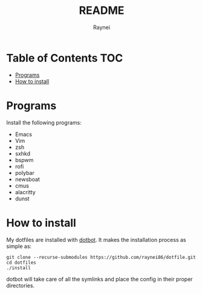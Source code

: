 #+TITLE: README
#+AUTHOR: Raynei

* Table of Contents :TOC:
- [[#programs][Programs]]
- [[#how-to-install][How to install]]

* Programs
Install the following programs:
- Emacs
- Vim
- zsh
- sxhkd
- bspwm
- rofi
- polybar
- newsboat
- cmus
- alacritty
- dunst

* How to install
My dotfiles are installed with [[https://github.com/anishathalye/dotbot][dotbot]]. It makes the installation process as simple as:
#+BEGIN_SRC shell
git clone --recurse-submodules https://github.com/raynei86/dotfile.git
cd dotfiles
./install
#+END_SRC
dotbot will take care of all the symlinks and place the config in their proper directories.

